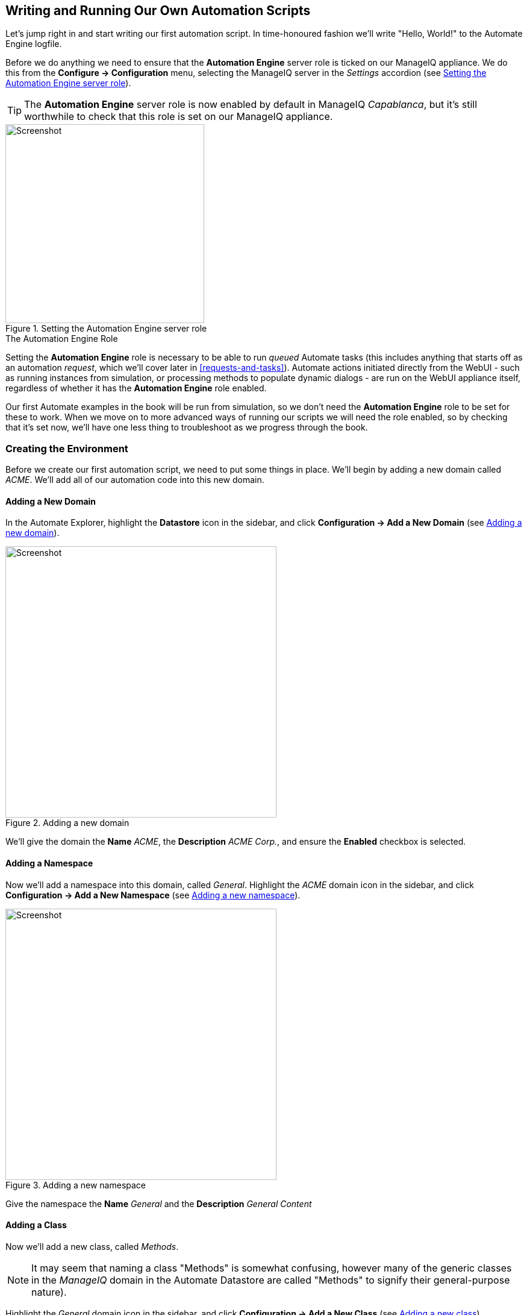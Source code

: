 [[writing-running-our-own-automation-scripts]]
== Writing and Running Our Own Automation Scripts

Let's jump right in and start writing our first automation script. In time-honoured fashion we'll write "Hello, World!" to the Automate Engine logfile.

Before we do anything we need to ensure that the *Automation Engine* server role is ticked on our ManageIQ appliance. We do this from the *Configure -> Configuration* menu, selecting the ManageIQ server in the _Settings_ accordion (see <<c3i1>>).

[TIP]
====
The *Automation Engine* server role is now enabled by default in ManageIQ _Capablanca_, but it's still worthwhile to check that this role is set on our ManageIQ appliance.
====

[[c3i1]]
.Setting the Automation Engine server role
image::part1/chapter3/images/screenshot1hd.png[Screenshot,330,align="center"]

.The Automation Engine Role
****
Setting the *Automation Engine* role is necessary to be able to run _queued_ Automate tasks (this includes anything that starts off as an automation __request__, which we'll cover later in <<requests-and-tasks>>). Automate actions initiated directly from the WebUI - such as running instances from simulation, or processing methods to populate dynamic dialogs - are run on the WebUI appliance itself, regardless of whether it has the *Automation Engine* role enabled.

Our first Automate examples in the book will be run from simulation, so we don't need the *Automation Engine* role to be set for these to work. When we move on to more advanced ways of running our scripts we will need the role enabled, so by checking that it's set now, we'll have one less thing to troubleshoot as we progress through the book.
****

=== Creating the Environment

Before we create our first automation script, we need to put some things in place. We'll begin by adding a new domain called _ACME_. We'll add all of our automation code into this new domain.

==== Adding a New Domain

In the Automate Explorer, highlight the *Datastore* icon in the sidebar, and click *Configuration -> Add a New Domain* (see <<c3i2>>).

[[c3i2]]
.Adding a new domain
image::part1/chapter3/images/screenshot2hd.png[Screenshot,450,align="center"]

We'll give the domain the *Name* _ACME_, the *Description* _ACME Corp._, and ensure the *Enabled* checkbox is selected.

==== Adding a Namespace

Now we'll add a namespace into this domain, called __General__. Highlight the _ACME_ domain icon in the sidebar, and click **Configuration -> Add a New Namespace** (see <<c3i3>>).

[[c3i3]]
.Adding a new namespace
image::part1/chapter3/images/screenshot3hd.png[Screenshot,450,align="center"]

Give the namespace the *Name* _General_ and the *Description* _General Content_

==== Adding a Class

Now we'll add a new class, called __Methods__. 

[NOTE]
It may seem that naming a class "Methods" is somewhat confusing, however many of the generic classes in the _ManageIQ_ domain in the Automate Datastore are called "Methods" to signify their general-purpose nature).

Highlight the _General_ domain icon in the sidebar, and click *Configuration -> Add a New Class* (see <<c3i4>>).

[[c3i4]]
.Adding a new class
image::part1/chapter3/images/screenshot4hd.png[Screenshot,450,align="center"]

Give the class the *Name* _Methods_ and the *Description* _General Instances and Methods_. We'll leave the *Display Name* empty for this example.

==== Editing the Schema

We'll create a simple schema. Click the *Schema* tab for the _Methods_ class, and click **Configuration -> Edit selected Schema** (see <<c3i5>>).

[[c3i5]]
.Editing the schema
image::part1/chapter3/images/screenshot5hd.png[Screenshot,450,align="center"]

Click **New Field**, and add a single field with name __execute__, *Type* _Method_ and *Data Type* __String__ (see <<c3i6>>).

[[c3i6]]
.Adding a new schema field
image::part1/chapter3/images/screenshot6hd.png[Screenshot,550,align="center"]

Click the *tick* icon in the lefthand column to save the field entry, and click the *Save* button to save the schema. We now have our generic class definition called _Methods_ setup, with a simple schema that executes a single method.

=== Hello, World!

Our first Automate method is very simple, we'll write an entry to the _automation.log_ file using a two-line script:

[source,ruby]
----
$evm.log(:info, "Hello, World!")
exit MIQ_OK
----

==== Adding a New Instance

First we need to create an instance from our class. In the *Instances* tab of the new *Methods* class, select **Configuration -> Add a New Instance** (see <<c3i8>>).

[[c3i8]]
.Adding a new instance to our class
image::part1/chapter3/images/screenshot8hd.png[Screenshot,450,align="center"]

We'll call the instance __HelloWorld__, and it'll run (execute) a method called __hello_world__ (see <<c3i9>>).

[[c3i9]]
.Entering the instance details
image::part1/chapter3/images/screenshot9hd.png[Screenshot,380,align="center"]

Click the *Add* button.

==== Adding a New Method

In the *Methods* tab of the new _Methods_ class, select **Configuration -> Add a New Method** (see <<c3i10>>).

[[c3i10]]
.Adding a new method to our class
image::part1/chapter3/images/screenshot10hd.png[Screenshot,450,align="center"]

Name the method _hello_world_, and paste our two lines of code into the *Data* window (see <<c3i11>>).

[[c3i11]]
.Entering the method details
image::part1/chapter3/images/screenshot11hd.png[Screenshot,380,align="center"]

Click *Validate*, and then the *Add* button.

[TIP]
Get into the habit of using the *Validate* button, it can save a lot of time catching Ruby syntactical typos when you develop more complex scripts

=== Running the Instance

We'll run our new instance using the _simulation_ functionality of Automate, but before we do that, login to ManageIQ again from another browser or a private browsing tab, and navigate to *Automate -> Log* in the WebUI footnote:[Alternatively ssh into the ManageIQ appliance as _root_, and +tail -f /var/www/miq/vmdb/log/automation.log+]

[NOTE]
The ManageIQ WebUI uses browser session cookies, so if we want two or more concurrent login sessions (particularly as different users), it helps to use different web browsers or private/incognito windows.

In the simulation we actually run an instance called _Call_Instance_ in the _/System/Request/_ namespace of the _ManageIQ_ domain, and this in turn calls our _HelloWorld_ instance using the _Namespace_, _Class_ and _Instance_ attribute/value pairs that we pass to it (see <<ways-of-entering-automate>>).

From the *Automate -> Simulation* menu, complete the details (see <<c3i12>>).

[[c3i12]]
.Completing the Simulation details
image::part1/chapter3/images/screenshot12hd.png[Screenshot,340,align="center"]

Click *Submit*

If all went well, we should see our "Hello, World!" message appear in the _automation.log_ file.

....
Invoking [inline] method [/ACME/General/Methods/hello_world] with inputs [{}]
<AEMethod [/ACME/General/Methods/hello_world]> Starting
<AEMethod hello_world> Hello, World!
<AEMethod [/ACME/General/Methods/hello_world]> Ending
Method exited with rc=MIQ_OK
....

Success!

=== Exit Status Codes

In our example we used an exit status code of MIQ_OK. Although with simple methods such as this we don't strictly need to specify an exit code, it's good practice to do so. When we build more advanced multimethod classes and state machines, an exit code can signal an error condition to the Automation Engine so that action can be taken.

There are four exit codes that we can use:

*MIQ_OK* (0) - Continues normal processing. This is logged to _automation.log_ as:

....
Method exited with rc=MIQ_OK
....

*MIQ_WARN* (4) - Warning message, continues processing. This is logged to _automation.log_ as:

....
Method exited with rc=MIQ_WARN
....

*MIQ_ERROR / MIQ_STOP* (8) - Stops processing current object. This is logged to _automation.log_ as:

....
Stopping instantiation because [Method exited with rc=MIQ_STOP]
....

*MIQ_ABORT* (16) - Aborts entire automation instantiation. This is logged to _automation.log_ as:

....
Aborting instantiation because [Method exited with rc=MIQ_ABORT]
....

[NOTE]
====

The difference between MIQ_STOP and MIQ_ABORT is subtle, but comes into play as we develop more advanced Automate workflows.

MIQ_STOP stops the currently running instance, but if this instance was called via a reference from another ‘parent’ instance, the subsequent steps in the parent instance would still complete.

MIQ_ABORT stops the currently running instance and any parent instance that called it, terminating the Automate task altogether. 
====
=== Summary

In this chapter we've seen how simple it is to create our own domain, namespace, class, instance and method, and run our script from simulation. These are the fundamental techniques that we use for all of our automation scripts, and we'll use this knowledge extensively as we progress through the book.

We've also discovered the status codes that we should use to pass our exit status back to the Automation Engine.
